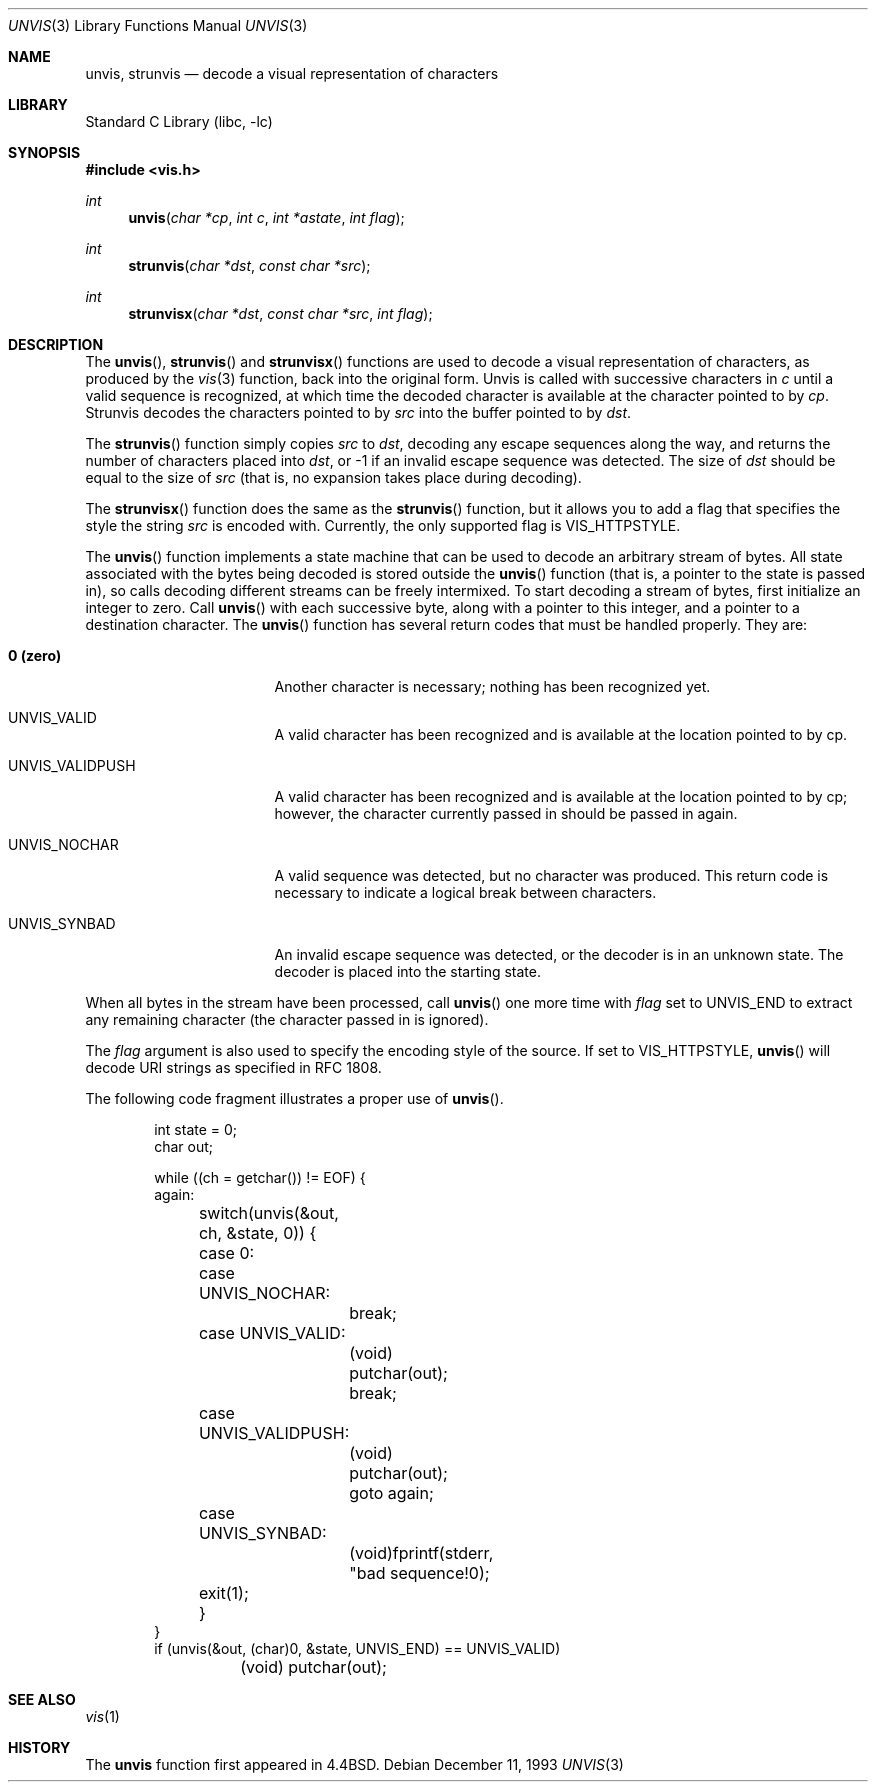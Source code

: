 .\" Copyright (c) 1989, 1991, 1993
.\"	The Regents of the University of California.  All rights reserved.
.\"
.\" Redistribution and use in source and binary forms, with or without
.\" modification, are permitted provided that the following conditions
.\" are met:
.\" 1. Redistributions of source code must retain the above copyright
.\"    notice, this list of conditions and the following disclaimer.
.\" 2. Redistributions in binary form must reproduce the above copyright
.\"    notice, this list of conditions and the following disclaimer in the
.\"    documentation and/or other materials provided with the distribution.
.\" 3. All advertising materials mentioning features or use of this software
.\"    must display the following acknowledgement:
.\"	This product includes software developed by the University of
.\"	California, Berkeley and its contributors.
.\" 4. Neither the name of the University nor the names of its contributors
.\"    may be used to endorse or promote products derived from this software
.\"    without specific prior written permission.
.\"
.\" THIS SOFTWARE IS PROVIDED BY THE REGENTS AND CONTRIBUTORS ``AS IS'' AND
.\" ANY EXPRESS OR IMPLIED WARRANTIES, INCLUDING, BUT NOT LIMITED TO, THE
.\" IMPLIED WARRANTIES OF MERCHANTABILITY AND FITNESS FOR A PARTICULAR PURPOSE
.\" ARE DISCLAIMED.  IN NO EVENT SHALL THE REGENTS OR CONTRIBUTORS BE LIABLE
.\" FOR ANY DIRECT, INDIRECT, INCIDENTAL, SPECIAL, EXEMPLARY, OR CONSEQUENTIAL
.\" DAMAGES (INCLUDING, BUT NOT LIMITED TO, PROCUREMENT OF SUBSTITUTE GOODS
.\" OR SERVICES; LOSS OF USE, DATA, OR PROFITS; OR BUSINESS INTERRUPTION)
.\" HOWEVER CAUSED AND ON ANY THEORY OF LIABILITY, WHETHER IN CONTRACT, STRICT
.\" LIABILITY, OR TORT (INCLUDING NEGLIGENCE OR OTHERWISE) ARISING IN ANY WAY
.\" OUT OF THE USE OF THIS SOFTWARE, EVEN IF ADVISED OF THE POSSIBILITY OF
.\" SUCH DAMAGE.
.\"
.\"     @(#)unvis.3	8.2 (Berkeley) 12/11/93
.\" $FreeBSD$
.\"
.Dd December 11, 1993
.Dt UNVIS 3
.Os
.Sh NAME
.Nm unvis ,
.Nm strunvis
.Nd decode a visual representation of characters
.Sh LIBRARY
.Lb libc
.Sh SYNOPSIS
.Fd #include <vis.h>
.Ft int 
.Fn unvis "char *cp" "int c" "int *astate" "int flag"
.Ft int 
.Fn strunvis "char *dst" "const char *src"
.Ft int 
.Fn strunvisx "char *dst" "const char *src" "int flag"
.Sh DESCRIPTION
The
.Fn unvis ,
.Fn strunvis
and
.Fn strunvisx
functions
are used to decode a visual representation of characters, as produced
by the
.Xr vis 3
function, back into
the original form.  Unvis is called with successive characters in
.Ar c 
until a valid
sequence is recognized, at which time the decoded character is
available at the character pointed to by
.Ar cp .
Strunvis decodes the
characters pointed to by
.Ar src
into the buffer pointed to by
.Ar dst .
.Pp
The
.Fn strunvis
function
simply copies
.Ar src
to
.Ar dst ,
decoding any escape sequences along the way,
and returns the number of characters placed into
.Ar dst ,
or \-1 if an
invalid escape sequence was detected.  The size of
.Ar dst
should be
equal to the size of
.Ar src
(that is, no expansion takes place during
decoding).
.Pp
The
.Fn strunvisx
function does the same as the
.Fn strunvis
function, but it allows you to add a flag that specifies the style the string 
.Ar src
is encoded with.
Currently, the only supported flag is
.Dv VIS_HTTPSTYLE .
.Pp
The
.Fn unvis
function
implements a state machine that can be used to decode an arbitrary
stream of bytes.  All state associated with the bytes being decoded
is stored outside the
.Fn unvis
function (that is, a pointer to the state is passed in), so
calls decoding different streams can be freely intermixed.  To
start decoding a stream of bytes, first initialize an integer
to zero.  Call
.Fn unvis
with each successive byte, along with a pointer
to this integer, and a pointer to a destination character.
The
.Fn unvis
function
has several return codes that must be handled properly.  They are:
.Bl -tag -width UNVIS_VALIDPUSH
.It Li \&0 (zero)
Another character is necessary; nothing has been recognized yet.
.It Dv  UNVIS_VALID	
A valid character has been recognized and is available at the location
pointed to by cp.
.It Dv  UNVIS_VALIDPUSH
A valid character has been recognized and is available at the location
pointed to by cp; however, the character currently passed in should
be passed in again.
.It Dv  UNVIS_NOCHAR
A valid sequence was detected, but no character was produced.  This
return code is necessary to indicate a logical break between characters.
.It Dv  UNVIS_SYNBAD
An invalid escape sequence was detected, or the decoder is in an
unknown state.  The decoder is placed into the starting state.
.El
.Pp
When all bytes in the stream have been processed, call
.Fn unvis
one more time with
.Ar flag
set to
.Dv UNVIS_END
to extract any remaining character (the character passed in is ignored).
.Pp
The
.Ar flag
argument is also used to specify the encoding style of the source.
If set to
.Dv VIS_HTTPSTYLE ,
.Fn unvis
will decode URI strings as specified in RFC 1808.
.Pp
The following code fragment illustrates a proper use of
.Fn unvis .
.Bd -literal -offset indent
int state = 0;
char out;

while ((ch = getchar()) != EOF) {
again:
	switch(unvis(&out, ch, &state, 0)) {
	case 0:
	case UNVIS_NOCHAR:
		break;
	case UNVIS_VALID:
		(void) putchar(out);
		break;
	case UNVIS_VALIDPUSH:
		(void) putchar(out);
		goto again;
	case UNVIS_SYNBAD:
		(void)fprintf(stderr, "bad sequence!\n");
	exit(1);
	}
}
if (unvis(&out, (char)0, &state, UNVIS_END) == UNVIS_VALID)
	(void) putchar(out);
.Ed
.Sh SEE ALSO
.Xr vis 1
.Sh HISTORY
The
.Nm unvis
function
first appeared in
.Bx 4.4 .
